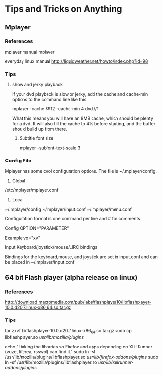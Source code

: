 #+STARTUP: overview
#+TAGS:

* Tips and Tricks on Anything

** Mplayer 

*** References

    mplayer manual [[http://www.mplayerhq.hu/DOCS/HTML/en/][mplayer]]
    
    everyday linux manual http://liquidweather.net/howto/index.php?id=98

*** Tips 

**** show and jerky playback
     
     if your dvd playback is slow or jerky, add the cache and cache-min options to the 
     command line like this

     mplayer -cache 8912 -cache-min 4 dvd://1

     What this means you will have an 8MB cache, which should be plenty for a dvd. It will
     also fill the cache to 4% before starting, and the buffer should build up from there.

***** Subtitle font size

      mplayer -subfont-text-scale 3 



 
 
*** Config File

    Mplayer has some cool configuration options. The file is ~/.mplayer/config.

    1. Global
    /etc/mplayer/mplayer.conf

    2. Local
    ~/.mplayer/config
    ~/.mplayer/input.conf
    ~/.mplayer/menu.conf

    
    Configuration format is one command per line and # for comments
    
    Config
    OPTION="PARAMETER"
    
    Example
    vo="xv"

    Input Keyboard/joystick/mouse/LIRC bindings

    Bindings for the keyboard,mouse, and joystick are set in input.conf and can be placed
    in ~/.mplayer/input.conf
    
    
    
    


** 64 bit Flash player (alpha release on linux)

*** References
http://download.macromedia.com/pub/labs/flashplayer10/libflashplayer-10.0.d20.7.linux-x86_64.so.tar.gz
    
    

*** Tips

tar zxvf libflashplayer-10.0.d20.7.linux-x86_64.so.tar.gz
sudo cp libflashplayer.so /usr/lib/mozilla/plugins/ 

echo "Linking the libraries so Firefox and apps depending on XULRunner (vuze, liferea, rsswol) can find it."
sudo ln -sf /usr/lib/mozilla/plugins/libflashplayer.so /usr/lib/firefox-addons/plugins/
sudo ln -sf /usr/lib/mozilla/plugins/libflashplayer.so  /usr/lib/xulrunner-addons/plugins/

